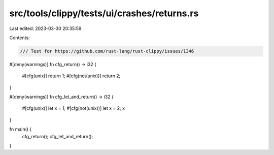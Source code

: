 src/tools/clippy/tests/ui/crashes/returns.rs
============================================

Last edited: 2023-03-30 20:35:59

Contents:

.. code-block:: rs

    /// Test for https://github.com/rust-lang/rust-clippy/issues/1346

#[deny(warnings)]
fn cfg_return() -> i32 {
    #[cfg(unix)]
    return 1;
    #[cfg(not(unix))]
    return 2;
}

#[deny(warnings)]
fn cfg_let_and_return() -> i32 {
    #[cfg(unix)]
    let x = 1;
    #[cfg(not(unix))]
    let x = 2;
    x
}

fn main() {
    cfg_return();
    cfg_let_and_return();
}



